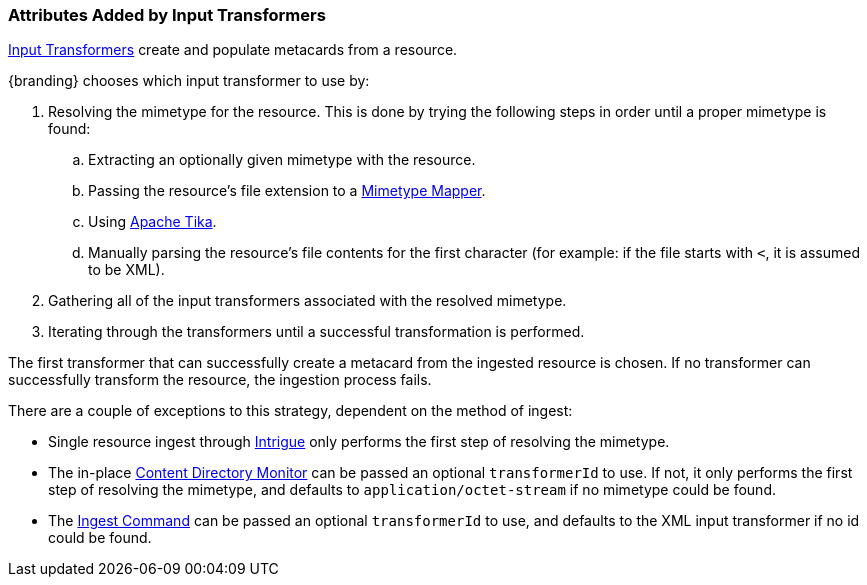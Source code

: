 :title: Attributes Added by Input Transformers
:type: dataManagement
:status: published
:parent: Automatically Added Metacard Attributes
:summary: How input tranformers add attributes to metacards.
:order: 01

=== {title}

<<_available_input_transformers,Input Transformers>> create and populate metacards from a resource.

{branding} chooses which input transformer to use by:

. Resolving the mimetype for the resource. This is done by trying the following steps in order until a proper mimetype is found:
  .. Extracting an optionally given mimetype with the resource.
  .. Passing the resource's file extension to a <<_mime_type_mapper,Mimetype Mapper>>.
  .. Using https://tika.apache.org/[Apache Tika].
  .. Manually parsing the resource's file contents for the first character (for example: if the file starts with `<`, it is assumed to be XML).
. Gathering all of the input transformers associated with the resolved mimetype.
. Iterating through the transformers until a successful transformation is performed.

The first transformer that can successfully create a metacard from the ingested resource is chosen. If no transformer can successfully transform the resource, the ingestion process fails.

There are a couple of exceptions to this strategy, dependent on the method of ingest:

* Single resource ingest through <<_using_intrigue,Intrigue>> only performs the first step of resolving the mimetype.
* The in-place <<_configuring_the_content_directory_monitor,Content Directory Monitor>> can be passed an optional `transformerId` to use. If not, it only performs the first step of resolving the mimetype, and defaults to `application/octet-stream` if no mimetype could be found.
* The <<_ingest_command,Ingest Command>> can be passed an optional `transformerId` to use, and defaults to the XML input transformer if no id could be found.
